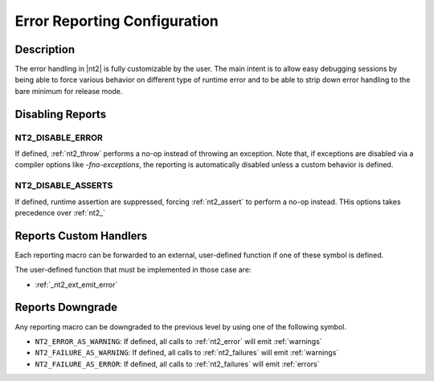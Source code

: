 .. _error_config:

Error Reporting Configuration
=============================

Description
-----------
The error handling in |nt2| is fully customizable by the user. The main intent is
to allow easy debugging sessions by being able to force various behavior on different
type of runtime error and to be able to strip down error handling to the bare minimum
for release mode.

Disabling Reports
-----------------

.. _nt2_disable_error:

NT2_DISABLE_ERROR
^^^^^^^^^^^^^^^^^
.. index::
  single: NT2_DISABLE_ERROR

If defined, :ref:`nt2_throw` performs a no-op instead of throwing an exception.
Note that, if exceptions are disabled via a compiler options like `-fno-exceptions`,
the reporting is automatically disabled unless a custom behavior is defined.

.. _nt2_disable_asserts:

NT2_DISABLE_ASSERTS
^^^^^^^^^^^^^^^^^^^
.. index::
  single: NT2_DISABLE_ASSERTS

If defined, runtime assertion are suppressed, forcing :ref:`nt2_assert` to
perform a no-op instead. THis options takes precedence over :ref:`nt2_`

Reports Custom Handlers
-----------------------

.. index::
  single: NT2_CUSTOM_ERROR

Each reporting macro can be forwarded to an external, user-defined function if
one of these symbol is defined.

The user-defined function that must be implemented in those case are:

* :ref:`_nt2_ext_emit_error`

Reports Downgrade
-----------------

.. index::
  single: NT2_ERROR_AS_WARNING
  single: NT2_FAILURE_AS_WARNING
  single: NT2_FAILURE_AS_ERROR

Any reporting macro can be downgraded to the previous level by using one of the following
symbol.

* ``NT2_ERROR_AS_WARNING``: If defined, all calls to :ref:`nt2_error` will emit :ref:`warnings`
* ``NT2_FAILURE_AS_WARNING``: If defined, all calls to :ref:`nt2_failures` will emit :ref:`warnings`
* ``NT2_FAILURE_AS_ERROR``: If defined, all calls to :ref:`nt2_failures` will emit :ref:`errors`
